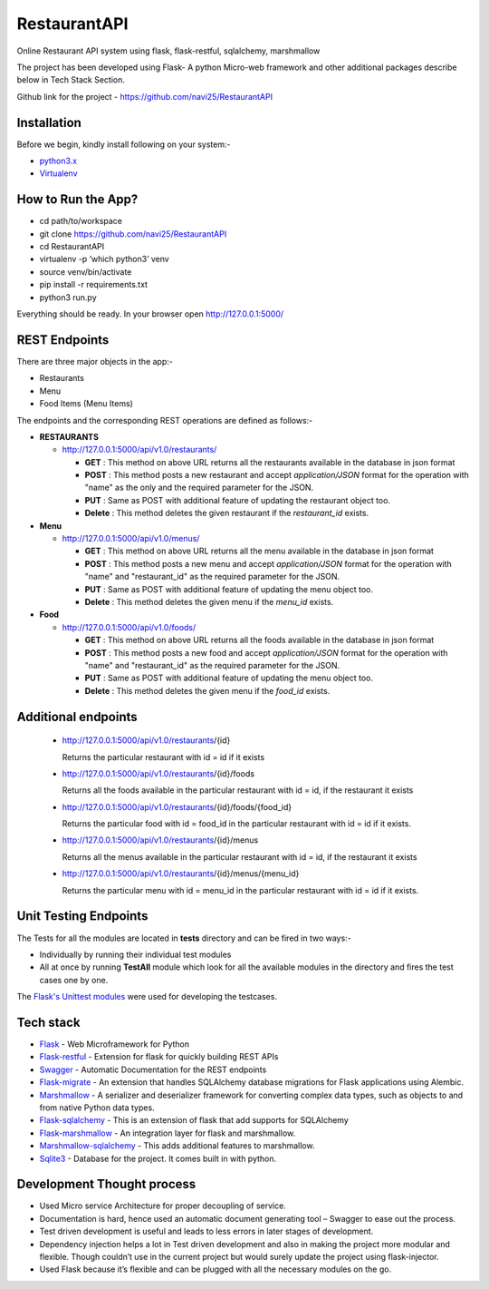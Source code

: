 
***************
RestaurantAPI
***************
Online Restaurant API system using flask, flask-restful, sqlalchemy, marshmallow

The project has been developed using Flask- A python Micro-web framework and other additional packages describe below in Tech Stack Section.

Github link for the project - https://github.com/navi25/RestaurantAPI

Installation
------------

Before we begin, kindly install following on your system:-

- `python3.x <http://www.python.org>`_

- `Virtualenv <https://virtualenv.pypa.io/en/stable/>`_


How to Run the App?
-------------------

- cd path/to/workspace

- git clone https://github.com/navi25/RestaurantAPI

- cd RestaurantAPI

- virtualenv -p ‘which python3’ venv

- source  venv/bin/activate

- pip install -r requirements.txt

- python3 run.py

Everything should be ready. In your browser open http://127.0.0.1:5000/

REST Endpoints
--------------

There are three major objects in the app:-

- Restaurants
- Menu
- Food Items (Menu Items)

The endpoints and the corresponding REST operations are defined as follows:-

- **RESTAURANTS**

  - http://127.0.0.1:5000/api/v1.0/restaurants/

    - **GET** : This method on above URL returns all the restaurants available in the database in json format
    - **POST** : This method posts a new restaurant and accept *application/JSON* format for the operation with "name" as the only and the required parameter for the JSON.
    - **PUT** : Same as POST with additional feature of  updating the restaurant object too.
    - **Delete** : This method deletes the given restaurant if the *restaurant_id* exists.


- **Menu**

  - http://127.0.0.1:5000/api/v1.0/menus/

    - **GET** : This method on above URL returns all the menu available in the database in json format
    - **POST** : This method posts a new menu and accept *application/JSON* format for the operation with "name" and "restaurant_id" as the required parameter for the JSON.
    - **PUT** : Same as POST with additional feature of updating the menu object too.
    - **Delete** : This method deletes the given menu if the *menu_id* exists.

- **Food**

  - http://127.0.0.1:5000/api/v1.0/foods/

    - **GET** : This method on above URL returns all the foods available in the database in json format
    - **POST** : This method posts a new food and accept *application/JSON* format for the operation with "name" and "restaurant_id" as the required parameter for the JSON.
    - **PUT** : Same as POST with additional feature of updating the menu object too.
    - **Delete** : This method deletes the given menu if the *food_id* exists.

Additional endpoints
--------------------

 - http://127.0.0.1:5000/api/v1.0/restaurants/{id}

   Returns the particular restaurant with id = id if it exists

 - http://127.0.0.1:5000/api/v1.0/restaurants/{id}/foods

   Returns all the foods available in the particular restaurant with id = id, if the restaurant it exists

 - http://127.0.0.1:5000/api/v1.0/restaurants/{id}/foods/{food_id}

   Returns the particular food with id = food_id in the particular restaurant with id = id if it exists.

 - http://127.0.0.1:5000/api/v1.0/restaurants/{id}/menus

   Returns all the menus available in the particular restaurant with id = id, if the restaurant it exists

 - http://127.0.0.1:5000/api/v1.0/restaurants/{id}/menus/{menu_id}

   Returns the particular menu with id = menu_id in the particular restaurant with id = id if it exists.

Unit Testing Endpoints
----------------------

The Tests for all the modules are located in **tests** directory and can be fired
in two ways:-

- Individually by running their individual test modules
- All at once by running **TestAll** module which look for all the available modules in the directory and fires the test cases one by one.

The `Flask's Unittest modules <http://flask.pocoo.org/docs/0.12/testing/>`_ were used for developing the testcases.

Tech stack
----------

- `Flask <http://flask.pocoo.org/>`_ - Web Microframework for Python
- `Flask-restful <https://flask-restful.readthedocs.io/en/latest/>`_ - Extension for flask for quickly building REST APIs
- `Swagger <https://swagger.io/>`_ - Automatic Documentation for the REST endpoints
- `Flask-migrate <https://flask-migrate.readthedocs.io/en/latest/>`_ - An extension that handles SQLAlchemy database migrations for Flask applications using Alembic.
- `Marshmallow <https://marshmallow.readthedocs.io>`_ - A serializer and deserializer framework for converting complex data types, such as objects to and from native Python data types.
- `Flask-sqlalchemy <http://flask-sqlalchemy.pocoo.org/>`_ - This is an extension of flask that add supports for SQLAlchemy
- `Flask-marshmallow <https://flask-marshmallow.readthedocs.io/en/latest/>`_ - An integration layer for flask and marshmallow.
- `Marshmallow-sqlalchemy <https://marshmallow-sqlalchemy.readthedocs.io/en/latest/>`_ - This adds additional features to marshmallow.
- `Sqlite3 <https://www.sqlite.org/index.html>`_ - Database for the project. It comes built in with python.

Development Thought process
---------------------------
- Used Micro service Architecture for proper decoupling of service.
- Documentation is hard, hence used an automatic document generating tool – Swagger to ease out the process.
- Test driven development is useful and leads to less errors in later stages of development.
- Dependency injection helps a lot in Test driven development and also in making the project more modular and flexible. Though couldn’t use in the current project but would surely update the project using flask-injector.
- Used Flask because it’s flexible and can be plugged with all the necessary modules on the go.
